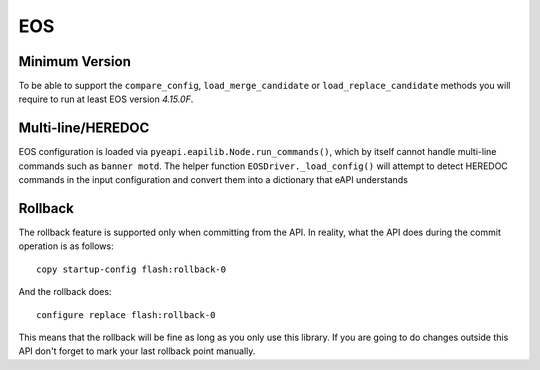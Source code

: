 EOS
---

Minimum Version
~~~~~~~~~~~~~~~

To be able to support the ``compare_config``, ``load_merge_candidate`` or ``load_replace_candidate`` methods you will require to run at least EOS version `4.15.0F`.

Multi-line/HEREDOC
~~~~~~~~~~~~~~~~~~
EOS configuration is loaded via ``pyeapi.eapilib.Node.run_commands()``, which by itself cannot handle multi-line commands
such as ``banner motd``.  The helper function ``EOSDriver._load_config()`` will attempt to detect HEREDOC commands in the
input configuration and convert them into a dictionary that eAPI understands

Rollback
~~~~~~~~

The rollback feature is supported only when committing from the API. In reality, what the API does during the commit operation is as follows::

    copy startup-config flash:rollback-0

And the rollback does::

    configure replace flash:rollback-0

This means that the rollback will be fine as long as you only use this library. If you are going to do changes outside this API don't forget to mark your last rollback point manually.
